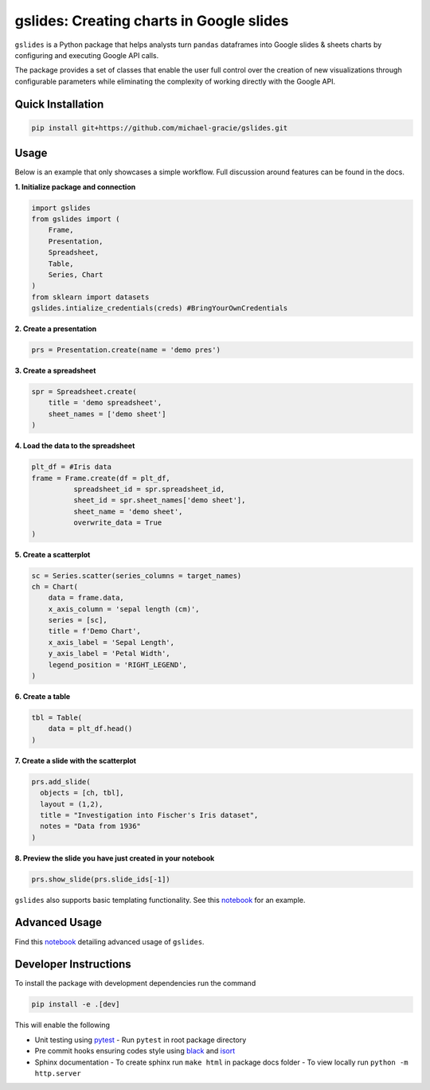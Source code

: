 gslides: Creating charts in Google slides
=========================================

``gslides`` is a Python package that helps analysts turn ``pandas`` dataframes into Google slides & sheets charts by configuring and executing Google API calls.

The package provides a set of classes that enable the user full control over the creation of new visualizations through configurable parameters while eliminating the complexity of working directly with the Google API.

Quick Installation
------------------

.. code-block:: bash

  pip install git+https://github.com/michael-gracie/gslides.git


Usage
------------------

Below is an example that only showcases a simple workflow. Full discussion around features can be found in the docs.

**1. Initialize package and connection**

.. code-block:: python

  import gslides
  from gslides import (
      Frame,
      Presentation,
      Spreadsheet,
      Table,
      Series, Chart
  )
  from sklearn import datasets
  gslides.intialize_credentials(creds) #BringYourOwnCredentials


**2. Create a presentation**

.. code-block:: python

  prs = Presentation.create(name = 'demo pres')

**3. Create a spreadsheet**

.. code-block:: python

  spr = Spreadsheet.create(
      title = 'demo spreadsheet',
      sheet_names = ['demo sheet']
  )

**4. Load the data to the spreadsheet**

.. code-block:: python

  plt_df = #Iris data
  frame = Frame.create(df = plt_df,
            spreadsheet_id = spr.spreadsheet_id,
            sheet_id = spr.sheet_names['demo sheet'],
            sheet_name = 'demo sheet',
            overwrite_data = True
  )

**5. Create a scatterplot**

.. code-block:: python

  sc = Series.scatter(series_columns = target_names)
  ch = Chart(
      data = frame.data,
      x_axis_column = 'sepal length (cm)',
      series = [sc],
      title = f'Demo Chart',
      x_axis_label = 'Sepal Length',
      y_axis_label = 'Petal Width',
      legend_position = 'RIGHT_LEGEND',
  )

**6. Create a table**

.. code-block:: python

  tbl = Table(
      data = plt_df.head()
  )

**7. Create a slide with the scatterplot**

.. code-block:: python

  prs.add_slide(
    objects = [ch, tbl],
    layout = (1,2),
    title = "Investigation into Fischer's Iris dataset",
    notes = "Data from 1936"
  )

**8. Preview the slide you have just created in your notebook**

.. code-block:: python

  prs.show_slide(prs.slide_ids[-1])

.. image:: img/usage.png

``gslides`` also supports basic templating functionality. See this `notebook <https://github.com/michael-gracie/gslides/blob/main/notebooks/usage.ipynb>`_ for an example.

Advanced Usage
----------------------

Find this  `notebook <https://github.com/michael-gracie/gslides/blob/main/notebooks/advanced_usage.ipynb>`_ detailing advanced usage of ``gslides``.

Developer Instructions
----------------------

To install the package with development dependencies run the command

.. code-block:: bash

  pip install -e .[dev]

This will enable the following

- Unit testing using `pytest <https://docs.pytest.org/en/latest/>`_
  - Run ``pytest`` in root package directory
- Pre commit hooks ensuring codes style using `black <https://github.com/ambv/black>`_ and `isort <https://github.com/pre-commit/mirrors-isort>`_
- Sphinx documentation
  - To create sphinx run ``make html`` in package docs folder
  - To view locally run ``python -m http.server``
